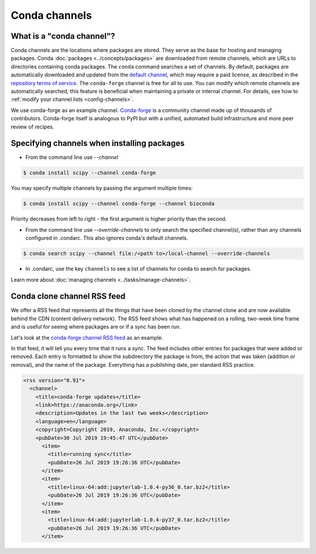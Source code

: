 ==============
Conda channels
==============

.. _concepts-channels:

What is a "conda channel"?
==========================

Conda channels are the locations where packages are stored.
They serve as the base for hosting and managing packages.
Conda :doc:`packages <../concepts/packages>` are downloaded
from remote channels, which are URLs to directories
containing conda packages.
The ``conda`` command searches a set of channels. By default,
packages are automatically downloaded and updated from
the `default channel`_, which may require a
paid license, as described in the `repository terms of service`_.
The ``conda-forge`` channel is free for all to use.
You can modify which remote channels are automatically searched;
this feature is beneficial when maintaining a private or internal channel.
For details, see how to :ref:`modify your channel lists <config-channels>`.

We use conda-forge as an example channel.
`Conda-forge <https://conda-forge.org/>`_ is a community channel
made up of thousands of contributors. Conda-forge itself is
analogous to PyPI but with a unified,
automated build infrastructure and more peer review of
recipes.

.. _`repository terms of service`: https://www.anaconda.com/terms-of-service

.. _specifying-channels:

Specifying channels when installing packages
============================================

* From the command line use `--channel`

.. code-block:: bash

  $ conda install scipy --channel conda-forge

You may specify multiple channels by passing the argument multiple times:

.. code-block:: bash

  $ conda install scipy --channel conda-forge --channel bioconda

Priority decreases from left to right - the first argument is higher priority than the second.

* From the command line use `--override-channels` to only search the specified channel(s), rather than any channels configured in .condarc. This also ignores conda's default channels.

.. code-block:: bash

  $ conda search scipy --channel file:/<path to>/local-channel --override-channels

* In .condarc, use the key ``channels`` to see a list of channels for conda to search for packages.

Learn more about :doc:`managing channels <../tasks/manage-channels>`.

.. _rss-feed:

Conda clone channel RSS feed
============================

We offer a RSS feed that represents all the things
that have been cloned by the channel clone and are
now available behind the CDN (content delivery network).
The RSS feed shows what has happened on a rolling,
two-week time frame and is useful for seeing where
packages are or if a sync has been run.

Let's look at the `conda-forge channel RSS feed <https://conda-static.anaconda.org/conda-forge/rss.xml>`_
as an example.

In that feed, it will tell you every time that it runs a sync.
The feed includes other entries for packages that were added or
removed. Each entry is formatted to show the subdirectory
the package is from, the action that was taken (addition or removal),
and the name of the package. Everything has a publishing date,
per standard RSS practice.

.. code-block:: xml

  <rss version="0.91">
    <channel>
      <title>conda-forge updates</title>
      <link>https://anaconda.org</link>
      <description>Updates in the last two weeks</description>
      <language>en</language>
      <copyright>Copyright 2019, Anaconda, Inc.</copyright>
      <pubDate>30 Jul 2019 19:45:47 UTC</pubDate>
        <item>
          <title>running sync</title>
          <pubDate>26 Jul 2019 19:26:36 UTC</pubDate>
        </item>
        <item>
          <title>linux-64:add:jupyterlab-1.0.4-py36_0.tar.bz2</title>
          <pubDate>26 Jul 2019 19:26:36 UTC</pubDate>
        </item>
        <item>
          <title>linux-64:add:jupyterlab-1.0.4-py37_0.tar.bz2</title>
          <pubDate>26 Jul 2019 19:26:36 UTC</pubDate>
        </item>

.. _`default channel`: https://repo.anaconda.com/pkgs/
